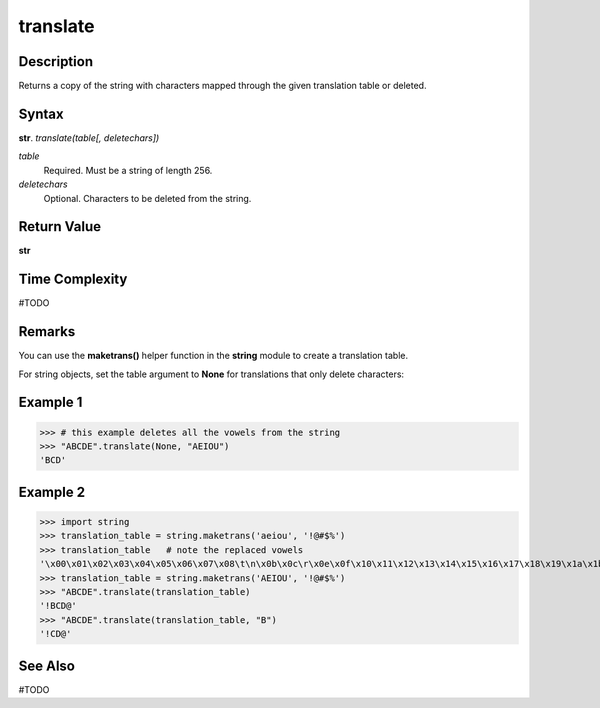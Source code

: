 =========
translate
=========

Description
----------
Returns a copy of the string with characters mapped through the given translation table or deleted.

Syntax
------
**str**. *translate(table[, deletechars])*

*table*
    Required. Must be a string of length 256.
*deletechars*
    Optional. Characters to be deleted from the string.

Return Value
------------
**str**

Time Complexity
---------------
#TODO

Remarks
-------
You can use the **maketrans()** helper function in the **string** module to create a translation table.

For string objects, set the table argument to **None** for translations that only delete characters:

Example 1
---------
>>> # this example deletes all the vowels from the string
>>> "ABCDE".translate(None, "AEIOU")
'BCD'

Example 2
---------
>>> import string
>>> translation_table = string.maketrans('aeiou', '!@#$%')
>>> translation_table   # note the replaced vowels
'\x00\x01\x02\x03\x04\x05\x06\x07\x08\t\n\x0b\x0c\r\x0e\x0f\x10\x11\x12\x13\x14\x15\x16\x17\x18\x19\x1a\x1b\x1c\x1d\x1e\x1f !"#$%&\'()*+,-./0123456789:;<=>?@ABCDEFGHIJKLMNOPQRSTUVWXYZ[\\]^_`!bcd@fgh#jklmn$pqrst%vwxyz{|}~\x7f\x80\x81\x82\x83\x84\x85\x86\x87\x88\x89\x8a\x8b\x8c\x8d\x8e\x8f\x90\x91\x92\x93\x94\x95\x96\x97\x98\x99\x9a\x9b\x9c\x9d\x9e\x9f\xa0\xa1\xa2\xa3\xa4\xa5\xa6\xa7\xa8\xa9\xaa\xab\xac\xad\xae\xaf\xb0\xb1\xb2\xb3\xb4\xb5\xb6\xb7\xb8\xb9\xba\xbb\xbc\xbd\xbe\xbf\xc0\xc1\xc2\xc3\xc4\xc5\xc6\xc7\xc8\xc9\xca\xcb\xcc\xcd\xce\xcf\xd0\xd1\xd2\xd3\xd4\xd5\xd6\xd7\xd8\xd9\xda\xdb\xdc\xdd\xde\xdf\xe0\xe1\xe2\xe3\xe4\xe5\xe6\xe7\xe8\xe9\xea\xeb\xec\xed\xee\xef\xf0\xf1\xf2\xf3\xf4\xf5\xf6\xf7\xf8\xf9\xfa\xfb\xfc\xfd\xfe\xff'
>>> translation_table = string.maketrans('AEIOU', '!@#$%')
>>> "ABCDE".translate(translation_table)
'!BCD@'
>>> "ABCDE".translate(translation_table, "B")
'!CD@'

See Also
--------
#TODO
